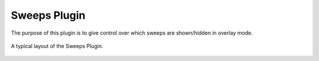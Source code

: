 Sweeps Plugin
===============

The purpose of this plugin is to give control over
which sweeps are shown/hidden in overlay mode.


.. figure:: /_static/img/sweeps.png
  :align: center

  A typical layout of the Sweeps Plugin.
